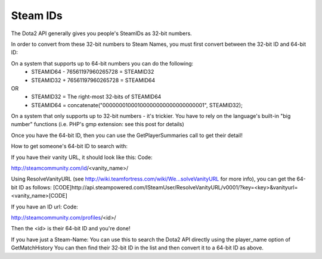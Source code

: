 .. Steam IDs

Steam IDs
===================================================================

The Dota2 API generally gives you people's SteamIDs as 32-bit numbers.

In order to convert from these 32-bit numbers to Steam Names, you must first convert between the 32-bit ID and 64-bit ID:

On a system that supports up to 64-bit numbers you can do the following:
    * STEAMID64 - 76561197960265728 = STEAMID32
    * STEAMID32 + 76561197960265728 = STEAMID64
OR
    * STEAMID32 = The right-most 32-bits of STEAMID64
    * STEAMID64 = concatenate("00000001000100000000000000000001", STEAMID32);

On a system that only supports up to 32-bit numbers - it's trickier. You have to rely on the language's built-in "big number" functions (i.e. PHP's gmp extension: see this post for details)

Once you have the 64-bit ID, then you can use the GetPlayerSummaries call to get their detail!


How to get someone's 64-bit ID to search with:

If you have their vanity URL, it should look like this:
Code:

http://steamcommunity.com/id/<vanity_name>/

Using ResolveVanityURL (see http://wiki.teamfortress.com/wiki/We...solveVanityURL for more info), you can get the 64-bit ID as follows:
[CODE]http://api.steampowered.com/ISteamUser/ResolveVanityURL/v0001/?key=<key>&vanityurl=<vanity_name>[CODE]

If you have an ID url:
Code:

http://steamcommunity.com/profiles/<id>/

Then the <id> is their 64-bit ID and you're done!

If you have just a Steam-Name:
You can use this to search the Dota2 API directly using the player_name option of GetMatchHistory
You can then find their 32-bit ID in the list and then convert it to a 64-bit ID as above.




